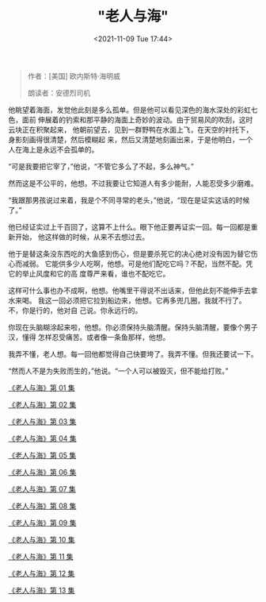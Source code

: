 #+TITLE: "老人与海"
#+DATE: <2021-11-09 Tue 17:44>
#+HUGO_CUSTOM_FRONT_MATTER: :subtitle 人不是为失败而生的
#+HUGO_CUSTOM_FRONT_MATTER: :description 古巴老渔夫圣地亚哥在连续八十四天没捕到鱼的情况下，终于独自钓上了一条大马林鱼，但这鱼实在大，把他的小船在海上拖了三天才筋疲力尽，被他杀死了绑在小船的一边。在归程中，他再遭到一条鲨鱼的袭击，最后回港时只剩鱼头鱼尾和一条脊骨。而在老圣地亚哥出海的日子里，他的忘年好友一直在海边忠诚地等待，满怀信心地迎接着他的归来。
#+HUGO_CUSTOM_FRONT_MATTER: :summary 古巴老渔夫圣地亚哥在连续八十四天没捕到鱼的情况下，终于独自钓上了一条大马林鱼，但这鱼实在大，把他的小船在海上拖了三天才筋疲力尽，被他杀死了绑在小船的一边。在归程中，他再遭到一条鲨鱼的袭击，最后回港时只剩鱼头鱼尾和一条脊骨。而在老圣地亚哥出海的日子里，他的忘年好友一直在海边忠诚地等待，满怀信心地迎接着他的归来。
#+HUGO_CUSTOM_FRONT_MATTER: :featured_image /images/2021/linkedkeeper0_20210ac4-65e7-445f-b244-e57588b0490a.jpg
#+HUGO_CUSTOM_FRONT_MATTER: :omit_header_text true
#+HUGO_CUSTOM_FRONT_MATTER: :url /man-and-sea.html
#+HUGO_AUTO_SET_LASTMOD: t
#+HUGO_CATEGORIES: 
#+HUGO_DRAFT: false

#+BEGIN_QUOTE
作者：[美国] 欧内斯特·海明威

朗读者：安德烈司机
#+END_QUOTE

他眺望着海面，发觉他此刻是多么孤单。但是他可以看见深色的海水深处的彩虹七色，面前
伸展着的钓索和那平静的海面上奇妙的波动。由于贸易风的吹刮，这时云块正在积聚起来，
他朝前望去，见到一群野鸭在水面上飞，在天空的衬托下，身影刻画得很清楚，然后模糊起
来，然后又清楚地刻画出来，于是他明白，一个人在海上是永远不会孤单的。

“可是我要把它宰了，”他说，“不管它多么了不起，多么神气。”

然而这是不公平的，他想。不过我要让它知道人有多少能耐，人能忍受多少磨难。

“我跟那男孩说过来着，我是个不同寻常的老头，”他说，“现在是证实这话的时候了。”

他已经证实过上千百回了，这算不上什么。眼下他正要再证实一回。每一回都是重新开始，
他这样做的时候，从来不去想过去。

他于是替这条没东西吃的大鱼感到伤心，但是要杀死它的决心绝对没有因为替它伤心而减弱。
它能供多少人吃啊，他想。可是他们配吃它吗？不配，当然不配。凭它的举止风度和它的高
度尊严来看，谁也不配吃它。

这样可什么事也办不成啊，他想。他嘴里干得说不出话来，但他此刻不能伸手去拿水来喝。
我这一回必须把它拉到船边来，他想。它再多兜几圈，我就不行了。不，你是行的，他对自
己说。你永远行的。

你现在头脑糊涂起来啦，他想。你必须保持头脑清醒。保持头脑清醒，要像个男子汉，懂得
怎样忍受痛苦。或者像一条鱼那样，他想。

我弄不懂，老人想。每一回他都觉得自己快要垮了。我弄不懂。但我还要试一下。

“然而人不是为失败而生的，”他说。“一个人可以被毁灭，但不能给打败。”

[[./man-and-sea-1.html][《老人与海》第 01 集]]

[[./man-and-sea-2.html][《老人与海》第 02 集]]

[[./man-and-sea-3.html][《老人与海》第 03 集]]

[[./man-and-sea-4.html][《老人与海》第 04 集]]

[[./man-and-sea-5.html][《老人与海》第 05 集]]

[[./man-and-sea-6.html][《老人与海》第 06 集]]

[[./man-and-sea-7.html][《老人与海》第 07 集]]

[[./man-and-sea-8.html][《老人与海》第 08 集]]

[[./man-and-sea-9.html][《老人与海》第 09 集]]

[[./man-and-sea-10.html][《老人与海》第 10 集]]

[[./man-and-sea-11.html][《老人与海》第 11 集]]

[[./man-and-sea-12.html][《老人与海》第 12 集]]

[[./man-and-sea-13.html][《老人与海》第 13 集]]
